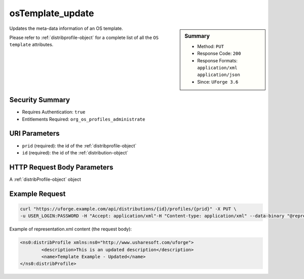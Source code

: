 .. Copyright FUJITSU LIMITED 2016-2019

.. _osTemplate-update:

osTemplate_update
-----------------

.. function:: PUT /distributions/{id}/profiles/{prid}

.. sidebar:: Summary

	* Method: ``PUT``
	* Response Code: ``200``
	* Response Formats: ``application/xml`` ``application/json``
	* Since: ``UForge 3.6``

Updates the meta-data information of an OS template. 

Please refer to :ref:`distribprofile-object` for a complete list of all the ``OS template`` attributes.

Security Summary
~~~~~~~~~~~~~~~~

* Requires Authentication: ``true``
* Entitlements Required: ``org_os_profiles_administrate``

URI Parameters
~~~~~~~~~~~~~~

* ``prid`` (required): the id of the :ref:`distribprofile-object`
* ``id`` (required): the id of the :ref:`distribution-object`

HTTP Request Body Parameters
~~~~~~~~~~~~~~~~~~~~~~~~~~~~

A :ref:`distribProfile-object` object

Example Request
~~~~~~~~~~~~~~~

.. code-block:: bash

	curl "https://uforge.example.com/api/distributions/{id}/profiles/{prid}" -X PUT \
	-u USER_LOGIN:PASSWORD -H "Accept: application/xml"-H "Content-type: application/xml" --data-binary "@representation.xml"

Example of representation.xml content (the request body):

.. code-block:: xml

	<ns0:distribProfile xmlns:ns0="http://www.usharesoft.com/uforge">
		<description>This is an updated description</description>
		<name>Template Example - Updated</name>
	</ns0:distribProfile>


.. seealso::

	 * :ref:`appliance-object`
	 * :ref:`distribprofile-object`
	 * :ref:`distribution-object`
	 * :ref:`linuxprofile-object`
	 * :ref:`osTemplatePkgs-get`
	 * :ref:`osTemplate-create`
	 * :ref:`osTemplate-delete`
	 * :ref:`osTemplate-get`
	 * :ref:`osTemplate-getAll`
	 * :ref:`windowsprofile-object`
